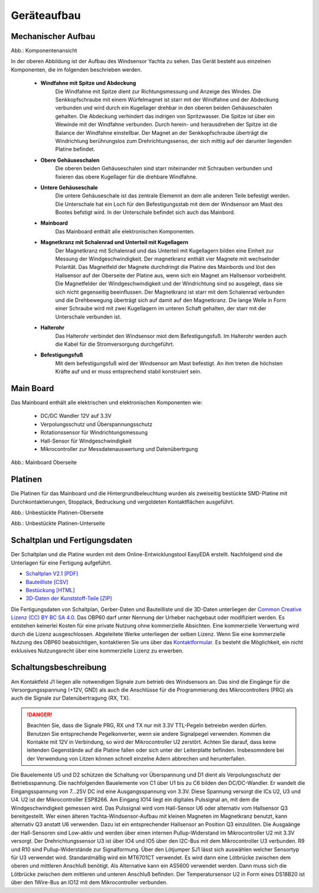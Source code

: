 Geräteaufbau
============

Mechanischer Aufbau
-------------------

.. image:: ../pics/Yachta_Section_View.png
   :scale: 45%
Abb.: Komponentenansicht

In der oberen Abbildung ist der Aufbau des Windsensor Yachta zu sehen. Das Gerät besteht aus einzelnen Komponenten, die im folgenden beschrieben werden.

	* **Windfahne mit Spitze und Abdeckung**
		Die Windfahne mit Spitze dient zur Richtungsmessung und Anzeige des Windes. Die Senkkopfschraube mit einem Würfelmagnet ist starr mit der Windfahne und der Abdeckung verbunden und wird durch ein Kugellager drehbar in den oberen beiden Gehäuseschalen gehalten. Die Abdeckung verhindert das indrigen von Spritzwasser. Die Spitze ist über ein Wewinde mit der Windfahne verbunden. Durch herein- und herausdrehen der Spitze ist die Balance der Windfahne einstellbar. Der Magnet an der Senkkopfschraube überträgt die Windrichtung berührungslos zum Drehrichtungssenso, der sich mittig auf der darunter liegenden Platine befindet.
	* **Obere Gehäuseschalen**
		Die oberen beiden Gehäuseschalen sind starr miteinander mit Schrauben verbunden und fixieren das obere Kugellager für die drehbare Windfahne.
	* **Untere Gehäuseschale**
		Die untere Gehäuseschale ist das zentrale Elemennt an dem alle anderen Teile befestigt werden. Die Unterschale hat ein Loch für den Befestigungsstab mit dem der Windsensor am Mast des Bootes befstigt wird. In der Unterschale befindet sich auch das Mainbord. 
	* **Mainboard**
		Das Mainboard enthält alle elektronischen Komponenten.
	* **Magnetkranz mit Schalenrad und Unterteil mit Kugellagern**
		Der Magnetkranz mit Schalenrad und das Unterteil mit Kugellagern bilden eine Einheit zur Messung der Windgeschwindigkeit. Der magnetkranz enthält vier Magnete mit wechselnder Polarität. Das Magnetfeld der Magnete durchdringt die Platine des Mainbords und löst den Hallsensor auf der Oberseite der Platine aus, wenn sich ein Magnet am Hallsensor vorbeidreht. Die Magnetfelder der Windgeschwindigkeit und der Windrichtung sind so ausgelegt, dass sie sich nicht gegenseitig beeinflussen. Der Magnetkranz ist starr mit dem Schalenrad verbunden und die Drehbewegung überträgt sich auf damit auf den Magnetkranz. Die lange Welle in Form einer Schraube wird mit zwei Kugellagern im unteren Schaft gehalten, der starr mit der Unterschale verbunden ist.
	* **Halterohr**
		Das Halterohr verbindet den Windsensor miot dem Befestigungsfuß. Im Halterohr werden auch die Kabel für die Stromversorgung durchgeführt.
	* **Befestigungsfuß**
		Mit dem befestigungsfuß wird der Windsensor am Mast befestigt. An ihm treten die höchsten Kräfte auf und er muss entsprechend stabil konstruiert sein.
	
		
Main Board
----------

Das Mainboard enthält alle elektrischen und elektronischen Komponenten wie:

	* DC/DC Wandler 12V auf 3.3V
	* Verpolungsschutz und Überspannungsschutz
	* Rotationssensor für Windrichtungsmessung
	* Hall-Sensor für Windgeschwindigkeit
	* Mikrocontroller zur Messdatenauswertung und Datenübertrgung

.. image:: ../pics/Yachta_BCP_V2.1.png
   :scale: 30%
Abb.: Mainboard Oberseite

Platinen
--------

Die Platinen für das Mainboard und die Hintergrundbeleuchtung wurden als zweiseitig bestückte SMD-Platine mit Durchkontaktierungen, Stopplack, Bedruckung und vergoldeten Kontaktflächen ausgeführt.

.. image:: ../pics/PCB_Yachta_V2.1_Top.png
   :scale: 70%
Abb.: Unbestückte Platinen-Oberseite

.. image:: ../pics/PCB_Yachta_V2.1_Bot.png
   :scale: 70%
Abb.: Unbestückte Platinen-Unterseite

Schaltplan und Fertigungsdaten
------------------------------

Der Schaltplan und die Platine wurden mit dem Online-Entwicklungstool EasyEDA erstellt. Nachfolgend sind die Unterlagen für eine Fertigung aufgeführt.

* `Schaltplan V2.1 [PDF] <../_static/files/Schematic_Windsensor-Yachta-Final-2.1_2025-07-21.pdf>`_
* `Bauteilliste [CSV] <../_static/files/BOM_Windsensor-Yachta-Final-2.1_2025-09-18.csv>`_
* `Bestückung [HTML] <../_static/files/ibom_yachta_v2.1.html>`_
* `3D-Daten der Kunststoff-Teile [ZIP] <../_static/files/OBP60_3D_Parts_V2.1.zip>`_

.. image:: ../pics/Lizenz_by-nc-sa_eu.png
   :scale: 45%

Die Fertigungsdaten von Schaltplan, Gerber-Daten und Bauteilliste und die 3D-Daten unterliegen der `Common Creative Lizenz (CC) BY BC SA 4.0`_. Das OBP60 darf unter Nennung der Urheber nachgebaut oder modifiziert werden. Es entstehen keinerlei Kosten für eine private Nutzung ohne kommerzielle Absichten. Eine kommerzielle Verwertung wird durch die Lizenz ausgeschlossen. Abgeleitete Werke unterliegen der selben Lizenz. Wenn Sie eine kommerzielle Nutzung des OBP60 beabsichtigen, kontaktieren Sie uns über das `Kontaktformular`_. Es besteht die Möglichkeit, ein nicht exklusives Nutzungsrecht über eine kommerzielle Lizenz zu erwerben.

.. _Common Creative Lizenz (CC) BY BC SA 4.0: https://creativecommons.org/licenses/by-nc-sa/4.0/legalcode.de
.. _Kontaktformular: https://open-boat-projects.org/de/kontakt

Schaltungsbeschreibung
----------------------

.. image:: ../pics/Schematic_Yachta_V2.1.png

Am Kontaktfeld J1 liegen alle notwendigen Signale zum betrieb des Windsensors an. Das sind die Eingänge für die Versorgungsspannung (+12V, GND) als auch die Anschlüsse für die Programmierung des Mikrocontrollers (PRG) als auch die Signale zur Datenübertragung (RX, TX).

.. danger::
	Beachten Sie, dass die Signale PRG, RX und TX nur mit 3.3V TTL-Pegeln betreiebn werden dürfen. Benutzen Sie entsprechende Pegelkonverter, wenn sie andere Signalpegel verwenden. Kommen die Kontakte mit 12V in Verbindung, so wird der Mikrocontroller U2 zerstört. Achten Sie darauf, dass keine leitenden Gegenstände auf die Platine fallen oder sich unter der Leiterplatte befinden. Insbesomndere bei der Verwendung von Litzen können schnell einzelne Adern abbrechen und herunterfallen.

Die Bauelemente U5 und D2 schützen die Schaltung vor Überspannung und D1 dient als Verpolungsschutz	der Betriebsspannung. Die nachfolgenden Bauelemente von C1 über U1 bis zu C6 bilden den DC/DC-Wandler. Er wandelt die Eingangsspannung von 7...25V DC ind eine Ausgangsspannung von 3.3V. Diese Spannung versorgt die ICs U2, U3 und U4. U2 ist der Mikrocontroller ESP8266. Am Eingang IO14 liegt ein digitales Pulssignal an, mit dem die Windgeschwindigkeit gemessen wird. Das Pulssignal wird vom Hall-Sensor U6 oder alternativ vom Hallsensor Q3 bereitgestellt. Wer einen älteren Yachta-Windsensor-Aufbau mit kleinen Magneten im Magnetkranz benutzt, kann alternativ Q3 anstatt U6 verwenden. Dazu ist ein entsprechender Hallsensor an Position Q3 einzulöten. Die Ausgaänge der Hall-Sensoren sind Low-aktiv und werden über einen internen Pullup-Widerstand im Mikrocontroller U2 mit 3.3V versorgt. Der Drehrichtungssensor U3 ist über IO4 und IO5 über den I2C-Bus mit dem Mikrocontroller U3 verbunden. R9 und R10 sind Pullup-Widerstände zur Signalformung. Über den Lötjumper SJ1 lässt sich auswählen welcher Sensortyp für U3 verwendet wird. Standardmäßig wird ein MT6701CT verwendet. Es wird dann eine Lötbrücke zwischen dem oberen und mittleren Anschluß benötigt. Als Alternative kann ein AS5600 verwendet werden. Dann muss sich die Lötbrücke zwischen dem mittleren und unteren Anschluß befinden. Der Temperatursensor U2 in Form eines DS18B20 ist über den 1Wire-Bus an IO12 mit dem Mikrocontroller verbunden.
